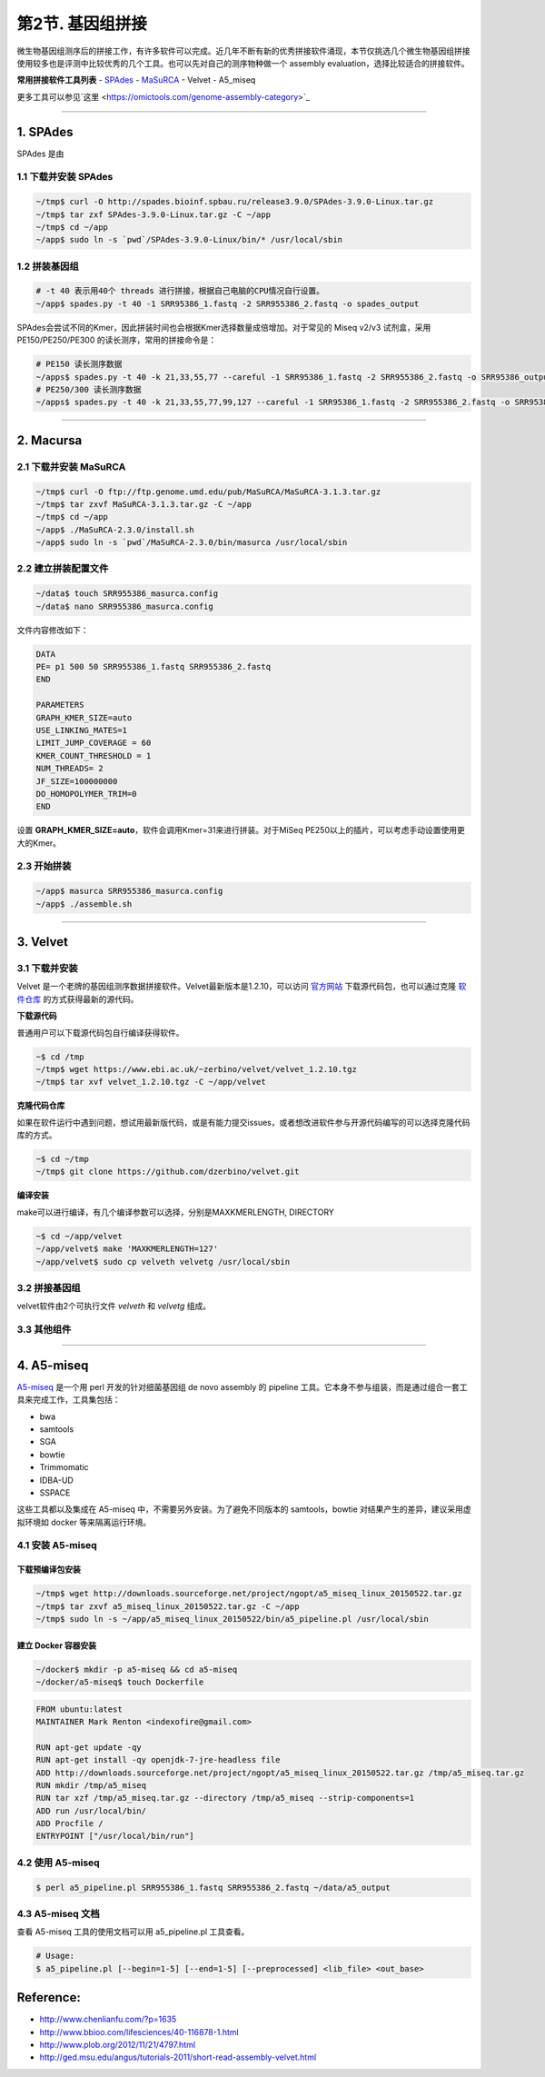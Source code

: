 第2节. 基因组拼接
=================

微生物基因组测序后的拼接工作，有许多软件可以完成。近几年不断有新的优秀拼接软件涌现，本节仅挑选几个微生物基因组拼接使用较多也是评测中比较优秀的几个工具。也可以先对自己的测序物种做一个 assembly evaluation，选择比较适合的拼接软件。

**常用拼接软件工具列表**
- `SPAdes <http://spades.bioinf.spbau.ru/>`_
- `MaSuRCA <http://www.genome.umd.edu/masurca.html>`_
- Velvet
- A5_miseq

更多工具可以参见`这里 <https://omictools.com/genome-assembly-category>`_

--------------------------------------------------------------------------------

1. SPAdes
---------

SPAdes 是由

1.1 下载并安装 SPAdes
^^^^^^^^^^^^^^^^^^^^^

.. code-block:: bash

   ~/tmp$ curl -O http://spades.bioinf.spbau.ru/release3.9.0/SPAdes-3.9.0-Linux.tar.gz
   ~/tmp$ tar zxf SPAdes-3.9.0-Linux.tar.gz -C ~/app
   ~/tmp$ cd ~/app
   ~/app$ sudo ln -s `pwd`/SPAdes-3.9.0-Linux/bin/* /usr/local/sbin

1.2 拼装基因组
^^^^^^^^^^^^^^

.. code-block:: bash

   # -t 40 表示用40个 threads 进行拼接，根据自己电脑的CPU情况自行设置。
   ~/app$ spades.py -t 40 -1 SRR95386_1.fastq -2 SRR955386_2.fastq -o spades_output

SPAdes会尝试不同的Kmer，因此拼装时间也会根据Kmer选择数量成倍增加。对于常见的 Miseq v2/v3 试剂盒，采用 PE150/PE250/PE300 的读长测序，常用的拼接命令是：

.. code-block:: bash

   # PE150 读长测序数据
   ~/apps$ spades.py -t 40 -k 21,33,55,77 --careful -1 SRR95386_1.fastq -2 SRR955386_2.fastq -o SRR95386_output
   # PE250/300 读长测序数据
   ~/apps$ spades.py -t 40 -k 21,33,55,77,99,127 --careful -1 SRR95386_1.fastq -2 SRR955386_2.fastq -o SRR95386_output

--------------------------------------------------------------------------------

2. Macursa
----------

2.1 下载并安装 MaSuRCA
^^^^^^^^^^^^^^^^^^^^^^

.. code-block:: bash

   ~/tmp$ curl -O ftp://ftp.genome.umd.edu/pub/MaSuRCA/MaSuRCA-3.1.3.tar.gz
   ~/tmp$ tar zxvf MaSuRCA-3.1.3.tar.gz -C ~/app
   ~/tmp$ cd ~/app
   ~/app$ ./MaSuRCA-2.3.0/install.sh
   ~/app$ sudo ln -s `pwd`/MaSuRCA-2.3.0/bin/masurca /usr/local/sbin

2.2 建立拼装配置文件
^^^^^^^^^^^^^^^^^^^^

.. code-block:: bash

   ~/data$ touch SRR955386_masurca.config
   ~/data$ nano SRR955386_masurca.config

文件内容修改如下：

.. code-block:: bash

   DATA
   PE= p1 500 50 SRR955386_1.fastq SRR955386_2.fastq
   END

   PARAMETERS
   GRAPH_KMER_SIZE=auto
   USE_LINKING_MATES=1
   LIMIT_JUMP_COVERAGE = 60
   KMER_COUNT_THRESHOLD = 1
   NUM_THREADS= 2
   JF_SIZE=100000000
   DO_HOMOPOLYMER_TRIM=0
   END

设置 **GRAPH_KMER_SIZE=auto**，软件会调用Kmer=31来进行拼装。对于MiSeq PE250以上的插片，可以考虑手动设置使用更大的Kmer。

2.3 开始拼装
^^^^^^^^^^^^

.. code-block:: bash

   ~/app$ masurca SRR955386_masurca.config
   ~/app$ ./assemble.sh

--------------------------------------------------------------------------------

3. Velvet
---------

3.1 下载并安装
^^^^^^^^^^^^^^

Velvet 是一个老牌的基因组测序数据拼接软件。Velvet最新版本是1.2.10，可以访问 `官方网站 <https://www.ebi.ac.uk/~zerbino/velvet/>`_ 下载源代码包，也可以通过克隆 `软件仓库 <https://github.com/dzerbino/velvet.git>`_ 的方式获得最新的源代码。

**下载源代码**

普通用户可以下载源代码包自行编译获得软件。

.. code-block:: bash

   ~$ cd /tmp
   ~/tmp$ wget https://www.ebi.ac.uk/~zerbino/velvet/velvet_1.2.10.tgz
   ~/tmp$ tar xvf velvet_1.2.10.tgz -C ~/app/velvet

**克隆代码仓库**

如果在软件运行中遇到问题，想试用最新版代码，或是有能力提交issues，或者想改进软件参与开源代码编写的可以选择克隆代码库的方式。

.. code-block:: bash

   ~$ cd ~/tmp
   ~/tmp$ git clone https://github.com/dzerbino/velvet.git

**编译安装**

make可以进行编译，有几个编译参数可以选择，分别是MAXKMERLENGTH, DIRECTORY

.. code-block:: bash

   ~$ cd ~/app/velvet
   ~/app/velvet$ make 'MAXKMERLENGTH=127'
   ~/app/velvet$ sudo cp velveth velvetg /usr/local/sbin

3.2 拼接基因组
^^^^^^^^^^^^^^

velvet软件由2个可执行文件 `velveth` 和 `velvetg` 组成。

.. code-block

   ~$ velvet

3.3 其他组件
^^^^^^^^^^^^

--------------------------------------------------------------------------------

4. A5-miseq
-----------

`A5-miseq <https://sourceforge.net/projects/ngopt/>`__ 是一个用 perl
开发的针对细菌基因组 de novo assembly 的 pipeline
工具。它本身不参与组装，而是通过组合一套工具来完成工作，工具集包括：

- bwa
- samtools
- SGA
- bowtie
- Trimmomatic
- IDBA-UD
- SSPACE

这些工具都以及集成在 A5-miseq 中，不需要另外安装。为了避免不同版本的
samtools，bowtie 对结果产生的差异，建议采用虚拟环境如 docker
等来隔离运行环境。

4.1 安装 A5-miseq
^^^^^^^^^^^^^^^^^

下载预编译包安装
~~~~~~~~~~~~~~~~

.. code-block:: bash

   ~/tmp$ wget http://downloads.sourceforge.net/project/ngopt/a5_miseq_linux_20150522.tar.gz
   ~/tmp$ tar zxvf a5_miseq_linux_20150522.tar.gz -C ~/app
   ~/tmp$ sudo ln -s ~/app/a5_miseq_linux_20150522/bin/a5_pipeline.pl /usr/local/sbin

建立 Docker 容器安装
~~~~~~~~~~~~~~~~~~~~

.. code-block:: bash

   ~/docker$ mkdir -p a5-miseq && cd a5-miseq
   ~/docker/a5-miseq$ touch Dockerfile

.. code-block:: bash

   FROM ubuntu:latest
   MAINTAINER Mark Renton <indexofire@gmail.com>

   RUN apt-get update -qy
   RUN apt-get install -qy openjdk-7-jre-headless file
   ADD http://downloads.sourceforge.net/project/ngopt/a5_miseq_linux_20150522.tar.gz /tmp/a5_miseq.tar.gz
   RUN mkdir /tmp/a5_miseq
   RUN tar xzf /tmp/a5_miseq.tar.gz --directory /tmp/a5_miseq --strip-components=1
   ADD run /usr/local/bin/
   ADD Procfile /
   ENTRYPOINT ["/usr/local/bin/run"]

4.2 使用 A5-miseq
^^^^^^^^^^^^^^^^^

.. code-block:: bash

    $ perl a5_pipeline.pl SRR955386_1.fastq SRR955386_2.fastq ~/data/a5_output

4.3 A5-miseq 文档
^^^^^^^^^^^^^^^^^

查看 A5-miseq 工具的使用文档可以用 a5_pipeline.pl 工具查看。

.. code-block:: bash

    # Usage:
    $ a5_pipeline.pl [--begin=1-5] [--end=1-5] [--preprocessed] <lib_file> <out_base>

Reference:
----------

* http://www.chenlianfu.com/?p=1635
* http://www.bbioo.com/lifesciences/40-116878-1.html
* http://www.plob.org/2012/11/21/4797.html
* http://ged.msu.edu/angus/tutorials-2011/short-read-assembly-velvet.html
